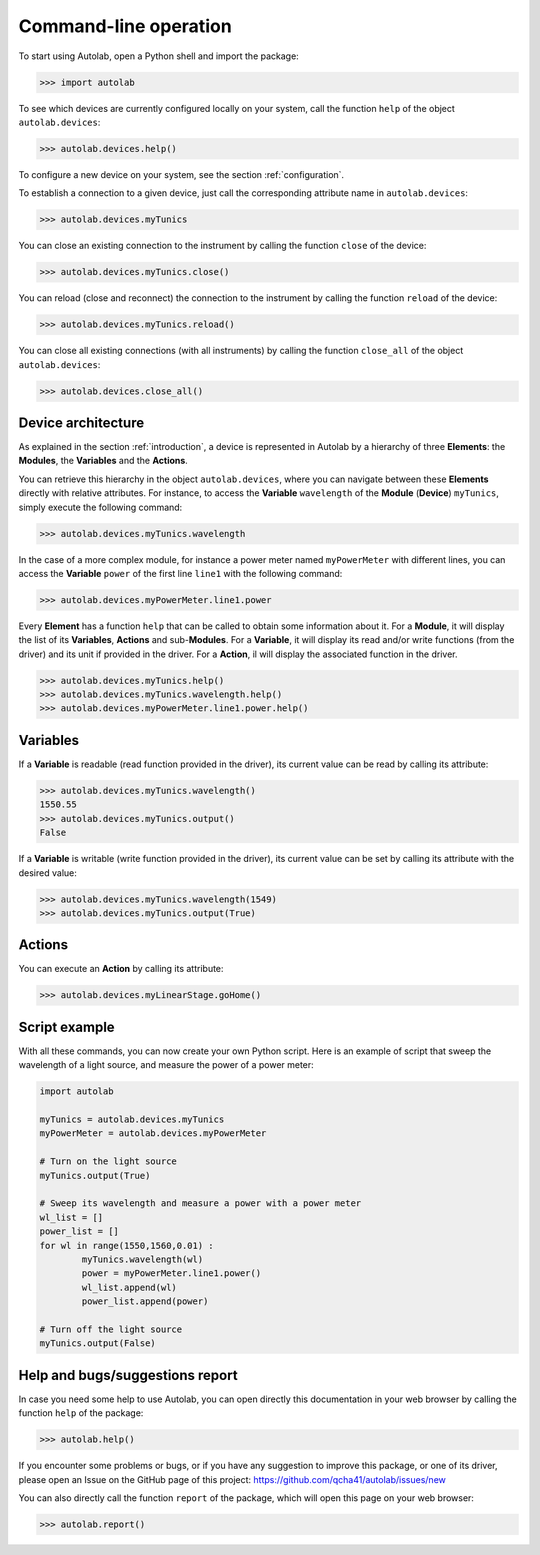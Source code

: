 .. _commandline:

Command-line operation
======================

To start using Autolab, open a Python shell and import the package:

.. code-block:: python

	>>> import autolab

To see which devices are currently configured locally on your system, call the function ``help`` of the object ``autolab.devices``:

.. code-block:: python

	>>> autolab.devices.help()

To configure a new device on your system, see the section :ref:`configuration`.

To establish a connection to a given device, just call the corresponding attribute name in ``autolab.devices``:

.. code-block:: python

	>>> autolab.devices.myTunics
	
You can close an existing connection to the instrument by calling the function ``close`` of the device:

.. code-block:: python

	>>> autolab.devices.myTunics.close()
	
You can reload (close and reconnect) the connection to the instrument by calling the function ``reload`` of the device:

.. code-block:: python

	>>> autolab.devices.myTunics.reload()
	
You can close all existing connections (with all instruments) by calling the function ``close_all`` of the object ``autolab.devices``:

.. code-block:: python

	>>> autolab.devices.close_all()

Device architecture
-------------------

As explained in the section :ref:`introduction`, a device is represented in Autolab by a hierarchy of three **Elements**: the **Modules**, the **Variables** and the **Actions**.

You can retrieve this hierarchy in the object ``autolab.devices``, where you can navigate between these **Elements** directly with relative attributes. For instance, to access the **Variable** ``wavelength`` of the **Module** (**Device**) ``myTunics``, simply execute the following command:

.. code-block:: python

	>>> autolab.devices.myTunics.wavelength
	
In the case of a more complex module, for instance a power meter named ``myPowerMeter`` with different lines, you can access the **Variable** ``power`` of the first line ``line1`` with the following command:

.. code-block:: python

	>>> autolab.devices.myPowerMeter.line1.power
	
Every **Element** has a function ``help`` that can be called to obtain some information about it. For a **Module**, it will display the list of its **Variables**, **Actions** and sub-**Modules**. For a **Variable**, it will display its read and/or write functions (from the driver) and its unit if provided in the driver. For a **Action**, il will display the associated function in the driver.

.. code-block:: python

	>>> autolab.devices.myTunics.help()
	>>> autolab.devices.myTunics.wavelength.help()
	>>> autolab.devices.myPowerMeter.line1.power.help()
	
	

Variables
---------

If a **Variable** is readable (read function provided in the driver), its current value can be read by calling its attribute:

.. code-block:: python

	>>> autolab.devices.myTunics.wavelength()
	1550.55
	>>> autolab.devices.myTunics.output()
	False

If a **Variable** is writable (write function provided in the driver), its current value can be set by calling its attribute with the desired value:

.. code-block:: python

	>>> autolab.devices.myTunics.wavelength(1549)
	>>> autolab.devices.myTunics.output(True)
	

Actions
-------

You can execute an **Action** by calling its attribute:

.. code-block:: python

	>>> autolab.devices.myLinearStage.goHome()
	
	
Script example
--------------

With all these commands, you can now create your own Python script. Here is an example of script that sweep the wavelength of a light source, and measure the power of a power meter:

.. code-block:: python

	import autolab
	
	myTunics = autolab.devices.myTunics
	myPowerMeter = autolab.devices.myPowerMeter
	
	# Turn on the light source
	myTunics.output(True)
	
	# Sweep its wavelength and measure a power with a power meter
	wl_list = []
	power_list = []
	for wl in range(1550,1560,0.01) :
		myTunics.wavelength(wl)
		power = myPowerMeter.line1.power()
		wl_list.append(wl)
		power_list.append(power)
	
	# Turn off the light source
	myTunics.output(False)


Help and bugs/suggestions report
--------------------------------

In case you need some help to use Autolab, you can open directly this documentation in your web browser by calling the function ``help`` of the package:

.. code-block:: python

	>>> autolab.help()

	
If you encounter some problems or bugs, or if you have any suggestion to improve this package, or one of its driver, please open an Issue on the GitHub page of this project: 
https://github.com/qcha41/autolab/issues/new

You can also directly call the function ``report`` of the package, which will open this page on your web browser:

.. code-block:: python

	>>> autolab.report()
